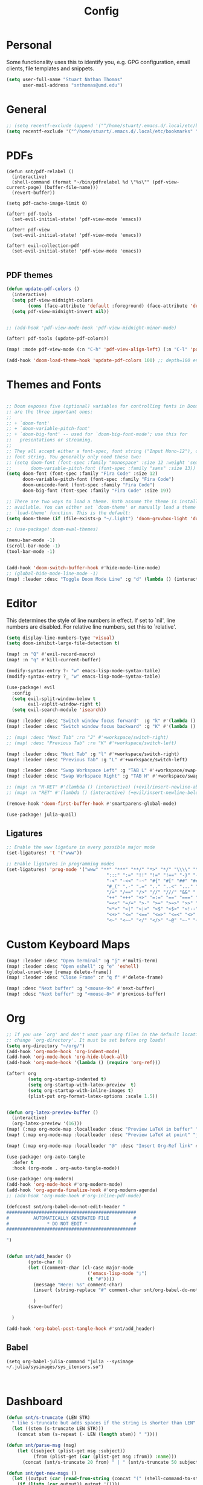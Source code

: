 :PROPERTIES:
:header-args: :results silent :tangle config.el
:END:
#+title: Config
#+STARTUP: fold

* Personal
Some functionality uses this to identify you, e.g. GPG configuration, email clients, file templates and snippets.
#+BEGIN_SRC emacs-lisp
(setq user-full-name "Stuart Nathan Thomas"
      user-mail-address "snthomas@umd.edu")
#+END_SRC

* General
#+begin_src emacs-lisp
;; (setq recentf-exclude (append '("^/home/stuart/.emacs.d/.local/etc/bookmarks" "^/home/stuart/.emacs.d/.local/etc/workspaces/autosave") recentf-exclude))
(setq recentf-exclude '("^/home/stuart/.emacs.d/.local/etc/bookmarks" "^/home/stuart/.emacs.d/.local/etc/workspaces/autosave"))
#+end_src

* PDFs
#+begin_src elisp
(defun snt/pdf-relabel ()
  (interactive)
  (shell-command (format "~/bin/pdfrelabel %d \"%s\"" (pdf-view-current-page) (buffer-file-name)))
  (revert-buffer))

(setq pdf-cache-image-limit 0)

(after! pdf-tools
  (set-evil-initial-state! 'pdf-view-mode 'emacs))

(after! pdf-view
  (set-evil-initial-state! 'pdf-view-mode 'emacs))

(after! evil-collection-pdf
  (set-evil-initial-state! 'pdf-view-mode 'emacs))

#+end_src

** PDF themes
#+BEGIN_SRC emacs-lisp
(defun update-pdf-colors ()
  (interactive)
  (setq pdf-view-midnight-colors
        (cons (face-attribute 'default :foreground) (face-attribute 'default :background)))
  (setq pdf-view-midnight-invert nil))


;; (add-hook 'pdf-view-mode-hook 'pdf-view-midnight-minor-mode)

(after! pdf-tools (update-pdf-colors))

(map! :mode pdf-view-mode (:n "C-h" 'pdf-view-align-left) (:n "C-l" 'pdf-view-align-right))

(add-hook 'doom-load-theme-hook 'update-pdf-colors 100) ;; depth=100 ensure last
#+END_SRC

* Themes and Fonts
#+BEGIN_SRC emacs-lisp

;; Doom exposes five (optional) variables for controlling fonts in Doom. Here
;; are the three important ones:
;;
;; + `doom-font'
;; + `doom-variable-pitch-font'
;; + `doom-big-font' -- used for `doom-big-font-mode'; use this for
;;   presentations or streaming.
;;
;; They all accept either a font-spec, font string ("Input Mono-12"), or xlfd
;; font string. You generally only need these two:
;; (setq doom-font (font-spec :family "monospace" :size 12 :weight 'semi-light)
;;       doom-variable-pitch-font (font-spec :family "sans" :size 13))
(setq doom-font (font-spec :family "Fira Code" :size 12)
      doom-variable-pitch-font (font-spec :family "Fira Code")
      doom-unicode-font (font-spec :family "Fira Code")
      doom-big-font (font-spec :family "Fira Code" :size 19))

;; There are two ways to load a theme. Both assume the theme is installed and
;; available. You can either set `doom-theme' or manually load a theme with the
;; `load-theme' function. This is the default:
(setq doom-theme (if (file-exists-p "~/.light") 'doom-gruvbox-light 'doom-gruvbox))

;; (use-package! doom-ewal-themes)

(menu-bar-mode -1)
(scroll-bar-mode -1)
(tool-bar-mode -1)


(add-hook 'doom-switch-buffer-hook #'hide-mode-line-mode)
;; (global-hide-mode-line-mode -1)
(map! :leader :desc "Toggle Doom Mode Line" :g "d" (lambda () (interactive) (global-hide-mode-line-mode 'toggle)))
#+END_SRC

* Editor

This determines the style of line numbers in effect. If set to `nil', line numbers are disabled. For relative line numbers, set this to `relative'.
#+begin_src emacs-lisp
(setq display-line-numbers-type 'visual)
(setq doom-inhibit-large-file-detection t)

(map! :n "Q" #'evil-record-macro)
(map! :n "q" #'kill-current-buffer)

(modify-syntax-entry ?- "w" emacs-lisp-mode-syntax-table)
(modify-syntax-entry ?_ "w" emacs-lisp-mode-syntax-table)

(use-package! evil
  :config
  (setq evil-split-window-below t
        evil-vsplit-window-right t)
  (setq evil-search-module 'isearch))

(map! :leader :desc "Switch window focus forward"  :g "k" #'(lambda () (interactive) (other-window  1)))
(map! :leader :desc "Switch window focus backward" :g "K" #'(lambda () (interactive) (other-window -1)))

;; (map! :desc "Next Tab" :rn "J" #'+workspace/switch-right)
;; (map! :desc "Previous Tab" :rn "K" #'+workspace/switch-left)

(map! :leader :desc "Next Tab" :g "l" #'+workspace/switch-right)
(map! :leader :desc "Previous Tab" :g "L" #'+workspace/switch-left)

(map! :leader :desc "Swap Workspace Left" :g "TAB L" #'+workspace/swap-right)
(map! :leader :desc "Swap Workspace Right" :g "TAB H" #'+workspace/swap-left)

;; (map! :n "M-RET" #'(lambda () (interactive) (+evil/insert-newline-above 1) (evil-next-line)))
;; (map! :n "RET" #'(lambda () (interactive) (+evil/insert-newline-below 1) (evil-next-line)))

(remove-hook 'doom-first-buffer-hook #'smartparens-global-mode)

(use-package! julia-quail)
#+end_src

** Ligatures
#+begin_src emacs-lisp
;; Enable the www ligature in every possible major mode
(set-ligatures! 't '("www"))

;; Enable ligatures in programming modes
(set-ligatures! 'prog-mode '("www" "**" "***" "**/" "*>" "*/" "\\\\" "\\\\\\" "{-" "::"
                                     ":::" ":=" "!!" "!=" "!==" "-}" "----" "-->" "->" "->>"
                                     "-<" "-<<" "-~" "#{" "#[" "##" "###" "####" "#(" "#?" "#_"
                                     "#_(" ".-" ".=" ".." "..<" "..." "?=" "??" ";;" "/*" "/**"
                                     "/=" "/==" "/>" "//" "///" "&&" "||" "||=" "|=" "|>" "^=" "$>"
                                     "++" "+++" "+>" "=:=" "==" "===" "==>" "=>" "=>>" "<="
                                     "=<<" "=/=" ">-" ">=" ">=>" ">>" ">>-" ">>=" ">>>" "<*"
                                     "<*>" "<|" "<|>" "<$" "<$>" "<!--" "<-" "<--" "<->" "<+"
                                     "<+>" "<=" "<==" "<=>" "<=<" "<>" "<<" "<<-" "<<=" "<<<"
                                     "<~" "<~~" "</" "</>" "~@" "~-" "~>" "~~" "~~>" "%%"))
#+end_src

* Custom Keyboard Maps
#+BEGIN_SRC emacs-lisp
(map! :leader :desc "Open Terminal" :g "j" #'multi-term)
(map! :leader :desc "Open eshell" :g "e" 'eshell)
(global-unset-key [remap delete-frame])
(map! :leader :desc "Close Frame" :r "q f" #'delete-frame)

(map! :desc "Next buffer" :g "<mouse-9>" #'next-buffer)
(map! :desc "Next buffer" :g "<mouse-8>" #'previous-buffer)
#+END_SRC

* Org
#+BEGIN_SRC emacs-lisp
;; If you use `org' and don't want your org files in the default location below,
;; change `org-directory'. It must be set before org loads!
(setq org-directory "~/org/")
(add-hook 'org-mode-hook 'org-indent-mode)
(add-hook 'org-mode-hook 'org-hide-block-all)
(add-hook 'org-mode-hook '(lambda () (require 'org-ref)))

(after! org
        (setq org-startup-indented t)
        (setq org-startup-with-latex-preview  t)
        (setq org-startup-with-inline-images t)
        (plist-put org-format-latex-options :scale 1.5))


(defun org-latex-preview-buffer ()
  (interactive)
  (org-latex-preview '(16)))
(map! (:map org-mode-map :localleader :desc "Preview LaTeX in buffer" "L" #'org-latex-preview-buffer))
(map! (:map org-mode-map :localleader :desc "Preview LaTeX at point" "j" #'org-latex-preview))

(map! (:map org-mode-map :localleader "@" :desc "Insert Org-Ref link" #'org-ref-insert-link))

(use-package! org-auto-tangle
  :defer t
  :hook (org-mode . org-auto-tangle-mode))

(use-package! org-modern)
(add-hook 'org-mode-hook #'org-modern-mode)
(add-hook 'org-agenda-finalize-hook #'org-modern-agenda)
;; (add-hook 'org-mode-hook #'org-inline-pdf-mode)

(defconst snt/org-babel-do-not-edit-header "
################################################
#         AUTOMATICALLY GENERATED FILE         #
#              * DO NOT EDIT *                 #
################################################

")


(defun snt/add_header ()
        (goto-char 0)
        (let ((comment-char (cl-case major-mode
                              ('emacs-lisp-mode ";")
                              (t "#"))))
          (message "Here: %s" comment-char)
          (insert (string-replace "#" comment-char snt/org-babel-do-not-edit-header))

          )
        (save-buffer)

  )

(add-hook 'org-babel-post-tangle-hook #'snt/add_header)
#+END_SRC

** Babel
#+begin_src elisp
(setq org-babel-julia-command "julia --sysimage ~/.julia/sysimages/sys_itensors.so")


#+end_src

* Dashboard
#+BEGIN_SRC emacs-lisp
(defun snt/s-truncate (LEN STR)
  " like s-truncate but adds spaces if the string is shorter than LEN"
  (let ((stem (s-truncate LEN STR)))
    (concat stem (s-repeat (- LEN (length stem)) " "))))

(defun snt/parse-msg (msg)
    (let ((subject (plist-get msg :subject))
          (from (plist-get (car (plist-get msg :from)) :name)))
      (concat (snt/s-truncate 20 from) " | " (snt/s-truncate 50 subject))))

(defun snt/get-new-msgs ()
  (let ((output (car (read-from-string (concat "(" (shell-command-to-string "mu find flag:unread --format=sexp") ")")))))
    (if (listp (car output)) output '())))


(defun snt/dashboard-insert-mail (list-size)
    (let ((data (snt/get-new-msgs)))
        (dashboard-insert-section
            "Mail"
            ;; (butlast msgs (- (length msgs) list-size))
            (butlast data (- (length data) list-size))
            list-size
            'mail
            "m"
            `(lambda (&rest _) (mu4e-view-message-with-message-id (plist-get ',el :message-id)))
            (format "%s" (snt/parse-msg el)))))


  (use-package! dashboard
    :init      ;; tweak dashboard config before loading it
    ;; (setq dashboard-set-heading-icons t)
    ;; (setq dashboard-set-file-icons t)
    (setq dashboard-set-heading-icons nil)
    (setq dashboard-set-file-icons nil)
    ;; (setq dashboard-banner-logo-title "\nKEYBINDINGS:\nOpen dired file manager  (SPC .)\nOpen buffer list         (SPC b i)\nFind recent files        (SPC f r)\nOpen the eshell          (SPC e s)\nToggle big font mode     (SPC t b)")
    ;;(setq dashboard-startup-banner 'logo) ;; use standard emacs logo as banner
    (setq dashboard-item-names '(("Recent Files:" . "Recently opened files:")
			         ("Agenda:" . "Things to do:")
			         ("Projects:" . "Recent Projects:")))
    (setq dashboard-startup-banner (concat doom-private-dir "doom-emacs-dash.png"))  ;; use custom image as banner
    (setq dashboard-banner-logo-title nil)

    (setq dashboard-center-content t) ;; set to 't' for centered content
    (setq dashboard-items
          '(
            (recents . 10)
            (projects . 5)
            (agenda . 15)
            (mail . 5)))

    (setq dashboard-match-agenda-entry "/+TODO")
    (setq dashboard-agenda-time-string-format "%a, %b %d")
    (setq dashboard-agenda-time-string-format "%a, %b %d")
    (setq dashboard-agenda-prefix-format "(%(projectile-project-name)) %i %-12:c %s ")
    (setq dashboard-agenda-sort-strategy '(time-up todo-state-up))
    :config
    (dashboard-modify-heading-icons '((mail . "mail")))
    (add-to-list 'dashboard-item-generators  '(mail . snt/dashboard-insert-mail))
    (dashboard-setup-startup-hook)
    (setq dashboard-set-footer nil)
    (setq dashboard-force-refresh t)
    (setq dashboard-set-init-info nil)
    (setq dashboard-filter-agenda-entry 'dashboard-filter-agenda-by-todo)
                                        ;(add-hook 'dashboard-mode-hook #'dashboard-refresh-buffer)
    (dashboard-modify-heading-icons '((recents . "file-text")
				      (bookmarks . "book")))
    (push (lambda (f)
	    (with-selected-frame  f (dashboard-refresh-buffer)))
	  after-make-frame-functions)
    (setq doom-fallback-buffer-name "*dashboard*"))

#+END_SRC

#+RESULTS:
: t

* Mu4e
#+BEGIN_SRC emacs-lisp
(after! mu4e
  (set-email-account!
   "umd"
   '((mu4e-sent-folder       . "/umd/[Gmail]/Sent Mail")
     (mu4e-drafts-folder       . "/umd/[Gmail]/Drafts")
     (mu4e-trash-folder      . "/umd/[Gmail]/Bin")
     (smtpmail-smtp-user     . "snthomas@umd.edu"))
   t)

  (setq org-msg-signature "

,#+begin_signature
Best wishes, \\\\
Stuart Thomas (he/him) \\\\
snthomas@umd.edu \\\\
+1 (407) 701-7788
,#+end_signature")


  (setq mu4e-get-mail-command "mbsync umd"
        ;; get emails and index every 5 minutes
        mu4e-update-interval 300
        ;; send emails with format=flowed
        mu4e-compose-format-flowed t
        ;; don't need to run cleanup after indexing for gmail
        mu4e-index-cleanup t
        mu4e-index-lazy-check nil)
  ;; more sensible date format
  ;; (mu4e-headers-date-format "%d.%m.%y")
  (after! auth-source (setq auth-sources (nreverse auth-sources)))
  ;; tell message-mode how to send mail
  (setq message-send-mail-function 'smtpmail-send-it)
  ;; if our mail server lives at smtp.example.org; if you have a local
  ;; mail-server, simply use 'localhost' here.
  (setq smtpmail-smtp-server "smtp.google.com")


  (defvar my-mu4e-account-alist
    '(("umd"
       (mu4e-sent-folder "/umd/[Gmail]/Sent Mail")
       (user-mail-address "snthomas@umd.edu")
       (smtpmail-smtp-user "snthomas@umd.edu")
       (smtpmail-local-domain "gmail.com")
       (smtpmail-default-smtp-server "smtp.gmail.com")
       (smtpmail-smtp-server "smtp.gmail.com")
       (smtpmail-smtp-service 587)
       )
      ;; Include any other accounts here ...
      ))

  ;; (setq mu4e-compose-context-policy 'pick-first)
  (defun my-mu4e-set-account ()
    "Set the account for composing a message.
    This function is taken from:
        https://www.djcbsoftware.nl/code/mu/mu4e/Multiple-accounts.html"
    (let* ((account
            (if mu4e-compose-parent-message
                (let ((maildir (mu4e-message-field mu4e-compose-parent-message :maildir)))
                  (string-match "/\\(.*?\\)/" maildir)
                  (match-string 1 maildir))
              (completing-read (format "Compose with account: (%s) "
                                       (mapconcat #'(lambda (var) (car var))
                                                  my-mu4e-account-alist "/"))
                               (mapcar #'(lambda (var) (car var)) my-mu4e-account-alist)
                               nil t nil nil (caar my-mu4e-account-alist))))
           (account-vars (cdr (assoc account my-mu4e-account-alist))))
      (if account-vars
          (mapc #'(lambda (var)
                    (set (car var) (cadr var)))
                account-vars)
        (error "No email account found"))))
  (add-hook 'mu4e-compose-pre-hook 'my-mu4e-set-account)
  (mu4e-update-mail-and-index t))

(require 'mu4e)

#+END_SRC

Show images by default
#+begin_src emacs-lisp
(setq gnus-blocked-images nil)
#+end_src

Disable Main Menu
#+begin_src emacs-lisp
(add-hook 'mu4e-main-mode-hook #'(lambda () (mu4e~headers-jump-to-maildir "/umd/INBOX")))
(remove-hook 'mu4e-main-mode-hook #'evil-collection-mu4e-update-main-view)
(remove-hook 'mu4e-main-mode-hook #'+mu4e-init-h)
#+end_src

Change keybinding to `mu4e`, not the doom wrapper
#+begin_src emacs-lisp
(map! :leader :desc "Open Mu4e" :g "o m" 'mu4e)
#+end_src

* LaTeX
#+BEGIN_SRC emacs-lisp

(map! :desc "Search forward in PDF" :n "g P" #'pdf-sync-forward-search)

(after! tex-mode
        (add-to-list 'tex--prettify-symbols-alist '("\\left(" . 10222))
        (add-to-list 'tex--prettify-symbols-alist '("\\right)" . 10223))
        (add-to-list 'tex--prettify-symbols-alist '("\\sqrt" . 08730))
        (add-to-list 'tex--prettify-symbols-alist '("\\sqrt" . 08730)))

(setq org-latex-src-block-backend 'listings)

(map! :i "C-(" (lambda ()
                (interactive)
                (insert "\\left(  \\right)")
                (if (eq (point) (line-end-position))
                        (evil-backward-char 7)
                        (evil-backward-char 8))))
;; (use-package! org-latex-impatient
;;   :defer t
;;   :hook (org-mode . org-latex-impatient-mode)
;;   :init
;;   (setq org-latex-impatient-tex2svg-bin
;;         ;; location of tex2svg executable
;;         "~/node_modules/mathjax-node-cli/bin/tex2svg"))

(setq LaTeX-default-environment "equation")
(add-hook 'TeX-after-compilation-finished-functions #'TeX-revert-document-buffer)

(setq TeX-arg-right-insert-p nil)
(setq TeX-electric-sub-and-superscript nil)
#+END_SRC

Make sure PDF Tools is the first viewing option on the list
#+BEGIN_SRC emacs-lisp
(after! tex
    (push '(output-pdf "PDF Tools") TeX-view-program-selection))
#+END_SRC

* Bibliography
#+BEGIN_SRC emacs-lisp

(setq bibtex-completion-pdf-field "File")

(defun my/bibtex-open-pdf (url &optional other)
  (message "Loading PDF...")
  (open-link url (concat (file-name-as-directory bibtex-completion-library-path) key ".pdf")))

(setq bibtex-completion-browser-function 'my/bibtex-open-pdf)


(defun my/find-bib ()
  (interactive)
  (let ((root (projectile-acquire-root)))
    (setq bibtex-completion-library-path (concat root "references")
          bibtex-completion-bibliography (concat root "bib.bib"))))

(defun my/open-bib ()
  (interactive)
  (my/find-bib)
  (helm-bibtex-with-local-bibliography))

(map! :leader :desc "Open helm-bibtex" :g "z" 'my/open-bib)

(setq bibtex-autokey-titlewords 0)
(setq bibtex-autokey-titleword-length 0)
(setq bibtex-autokey-year-title-separator "")
(setq bibtex-autokey-year-length 4)
(setq biblio-bibtex-use-autokey t)


 (setq bibtex-completion-fallback-options '(
  ("CrossRef                                  (biblio.el)" lambda
  (search-expression)
  (biblio-lookup #'biblio-crossref-backend search-expression))
 ("arXiv                                     (biblio.el)" lambda
  (search-expression)
  (biblio-lookup #'biblio-arxiv-backend search-expression))
 ;; ("DBLP (computer science bibliography)      (biblio.el)" lambda
 ;;  (search-expression)
 ;;  (biblio--lookup-1 #'biblio-dblp-backend search-expression))
 ;; ("HAL (French open archive)                 (biblio.el)" lambda
 ;;  (search-expression)
 ;;  (biblio--lookup-1 #'biblio-hal-backend search-expression))
 ("IEEE                                      (biblio.el)" lambda
  (search-expression)
  (biblio--lookup-1 #'biblio-ieee-backend search-expression))
 ("Google Scholar                            (web)" . "https://scholar.google.co.uk/scholar?q=%s")
 ;; ("Pubmed                                    (web)" . "https://www.ncbi.nlm.nih.gov/pubmed/?term=%s")
 ;; ("Bodleian Library                          (web)" . "http://solo.bodleian.ox.ac.uk/primo_library/libweb/action/search.do?vl(freeText0)=%s&fn=search&tab=all")
 ;; ("Library of Congress                       (web)" . "https://www.loc.gov/search/?q=%s&all=true&st=list")
 ;; ("Deutsche Nationalbibliothek               (web)" . "https://portal.dnb.de/opac.htm?query=%s")
 ;; ("British National Library                  (web)" . "http://explore.bl.uk/primo_library/libweb/action/search.do?&vl(freeText0)=%s&fn=search")
 ;; ("Bibliothèque nationale de France          (web)" . "http://catalogue.bnf.fr/servlet/RechercheEquation?host=catalogue?historique1=Recherche+par+mots+de+la+notice&niveau1=1&url1=/jsp/recherchemots_simple.jsp?host=catalogue&maxNiveau=1&categorieRecherche=RechercheMotsSimple&NomPageJSP=/jsp/recherchemots_simple.jsp?host=catalogue&RechercheMotsSimpleAsauvegarder=0&ecranRechercheMot=/jsp/recherchemots_simple.jsp&resultatsParPage=20&x=40&y=22&nbElementsHDJ=6&nbElementsRDJ=7&nbElementsRCL=12&FondsNumerise=M&CollectionHautdejardin=TVXZROM&HDJ_DAV=R&HDJ_D2=V&HDJ_D1=T&HDJ_D3=X&HDJ_D4=Z&HDJ_SRB=O&CollectionRezdejardin=UWY1SPQM&RDJ_DAV=S&RDJ_D2=W&RDJ_D1=U&RDJ_D3=Y&RDJ_D4=1&RDJ_SRB=P&RDJ_RLR=Q&RICHELIEU_AUTRE=ABCDEEGIKLJ&RCL_D1=A&RCL_D2=K&RCL_D3=D&RCL_D4=E&RCL_D5=E&RCL_D6=C&RCL_D7=B&RCL_D8=J&RCL_D9=G&RCL_D10=I&RCL_D11=L&ARSENAL=H&LivrePeriodique=IP&partitions=C&images_fixes=F&son=S&images_animees=N&Disquette_cederoms=E&multimedia=M&cartes_plans=D&manuscrits=BT&monnaies_medailles_objets=JO&salle_spectacle=V&Monographie_TN=M&Periodique_TN=S&Recueil_TN=R&CollectionEditorial_TN=C&Ensemble_TN=E&Spectacle_TN=A&NoticeB=%s")
 ;; ("Gallica Bibliothèque Numérique            (web)" . "http://gallica.bnf.fr/Search?q=%s")

 ))



#+END_SRC

* DOI System
#+BEGIN_SRC emacs-lisp
(defconst doi-regex "10\\.[0-9]\\{4,5\\}\\/[^;, {}]+")

(defun my/doi-to-reference ()
  (interactive)
  (let ((line (thing-at-point 'line t)))
    (string-match doi-regex line)
    (let ((doi (match-string 0 line)))
      (kill-whole-line)
      (biblio-doi-insert-bibtex doi))))

(map! (:map bibtex-mode-map :localleader "D" :desc "Replace DOI in line with Bibtex reference" #'my/doi-to-reference))
(map! (:map org-mode-map :localleader "D" :desc "Replace DOI in line with Bibtex reference" #'my/doi-to-reference))

(defconst stumacs-urls-to-avoid '("scitation" "link.aps.org/article/"))

;; returns t if retrieved successfully
(defun display-pdf (url &optional fname)
  (message (concat "Retrieving " url))
  (unless (-any? (lambda (m) (string-match-p m url)) stumacs-urls-to-avoid)
    (let ((buffer (url-retrieve-synchronously url nil nil 5))
          (filename (if fname fname (make-temp-file "stumacs" nil ".pdf"))))
      (when (and buffer (equal 200 (url-http-symbol-value-in-buffer 'url-http-response-status buffer)))
        (message "Successfully retrieved PDF")
        (with-current-buffer buffer
            (goto-char (point-min))
            (re-search-forward "^$")
            (write-region (point) (point-max) filename))
        (find-file filename)
        t))))

(defun callback (status &optional fname)
  "Uri callback.
STATUS: the status"
  ;; remove headers
  (message "Recieved search results...")
  (message status)
  (goto-char url-http-end-of-headers)
  ;; (print status)
  ;; (print (plist-get status :error))
  (let* ((json (json-read))
         (pdf-links (cdr (assoc 'link (assoc 'message json))) ))
    (advice-add 'url-http-handle-authentication :around #'ignore)
    (catch 'success
      (seq-doseq (link pdf-links)
        (let ((url (cdr (assoc 'URL link))))
           (message "%s" (concat "Trying " url))
          (if (display-pdf url fname) (throw 'success t))))
      (message "Unsuccessful"))
  (advice-remove 'url-http-handle-authentication #'ignore)))

(defun open-doi (doi &optional fname)
  (interactive "sDOI: ")
  (message "Opening DOI: %s" doi)
  (url-retrieve (url-encode-url (format "http://api.crossref.org/v1/works/%s\n" doi)) 'callback (list fname) t t))

(defun open-arxiv (arxivid &optional fname)
  (interactive "sArXiv Id: ")
  (message "Opening ArXiv article: %s" arxivid)
  (display-pdf (format "https://arxiv.org/pdf/%s.pdf" arxivid) fname))


(defun open-link (uri &optional fname default-open-function)
  "Open a doi link.
 URI: the uri"
  (interactive "sURI: ")
  (message "Opening link: %s" uri)
  (unless default-open-function (setq default-open-function #'browse-url-default-browser))
  (cond ((string-match doi-regex uri) (open-doi (match-string 0 uri) fname))
        ;; ((string-match doi-regex uri) (open-doi (concat "10.1038/" (match-string 1 uri)) fname))
        ((string-match "[0-9]\\{4\\}\\.[0-9]\\{5\\}\\(v[0-9]+\\)*$" uri) (open-arxiv (match-string 0 uri) fname))
        ((string-match "arxiv:\\([-a-z]+\\/[0-9]\\{7\\}\\(v[0-9]+\\)*\\)$" uri) (open-arxiv (match-string 1 uri) fname)) ;;old style, identifier
        ((string-match "arxiv\\.org\\/abs\\/\\([-a-z]+\\/[0-9]\\{7\\}\\(v[0-9]+\\)*\\)$" uri) (open-arxiv (match-string 1 uri) fname)) ;; old style, url
        ( t (funcall default-open-function uri))))

(setq pdf-links-browse-uri-function 'open-link)
(url-handler-mode 1)

(setq browse-url-browser-function #'open-link)
#+END_SRC

* Command Line
#+BEGIN_SRC emacs-lisp
(setq conda-env-home-directory "/opt/miniforge3")
(setq conda-anaconda-home "/opt/miniforge3")

(defun set-exec-path-from-shell-PATH ()
  "Set up Emacs' `exec-path' and PATH environment variable to match
that used by the user's shell.

This is particularly useful under Mac OS X and macOS, where GUI
apps are not started from a shell."
  (interactive)
  (let ((path-from-shell (replace-regexp-in-string
              "[ \t\n]*$" "" (shell-command-to-string
                      "$SHELL --login -i -c 'echo $PATH'"
                            ))))
    (setenv "PATH" path-from-shell)
    (setq exec-path (split-string path-from-shell path-separator))))

(set-exec-path-from-shell-PATH)

#+END_SRC

** Julia REPL
#+BEGIN_SRC emacs-lisp
;; https://emacs.stackexchange.com/questions/18775/how-to-get-a-fully-functional-julia-repl-in-emacs
(defun my/julia-repl ()
  "Runs Julia in a screen session in a `term' buffer."
  (interactive)
  (require 'term)
  ;; (let ((termbuf (apply 'make-term "Julia REPL" "screen" nil (split-string-and-unquote "arch -x86_64 /usr/local/bin/julia"))))
  (let ((termbuf (apply 'make-term "Julia REPL" "screen" nil (split-string-and-unquote "/Applications/Julia-1.8.app/Contents/Resources/julia/bin/julia --sysimage /Users/stuart/.julia/sysimages/sys_itensors.so"))))
    (set-buffer termbuf)
    (term-mode)
    (term-char-mode)
    (switch-to-buffer termbuf)))

(setq term-escape-char [24])

(setq term-scroll-to-bottom-on-output t)


(defvar ob-julia-prompt "julia>")
(defvar my/ob-julia-end-of-input nil)
;; (after! ob-julia
;;   (defun org-babel-execute:julia (body params)
;;     (let* ((buffname (cdr (assoc :session params)))
;;            (proc (get-process (replace-regexp-in-string "\*" "" buffname)))
;;            (sendstr (concat " \n" (dired-replace-in-string "\n" "\e\n " body) "\n"))
;;            (buffersize 100)
;;            (cursor 0))
;;       (with-current-buffer (get-buffer buffname) (evil-insert 1))
;;       (while (< cursor (length sendstr))
;;         (term-send-string buffname (substring sendstr cursor (min (length sendstr) (+ cursor buffersize))))
;;         (setq cursor (+ cursor buffersize))
;;         (sleep-for 0.))
;;       (setq my/ob-julia-end-of-input (point)))))
(require 'vterm)
(use-package! ob-julia-vterm)
(add-to-list 'org-babel-load-languages '(julia-vterm . t))
(add-to-list 'org-babel-load-languages '(bibtex . t))
(org-babel-do-load-languages 'org-babel-load-languages org-babel-load-languages)

(after! ob-julia
    (defalias 'org-babel-execute:julia 'org-babel-execute:julia-vterm))

(defun org-babel-execute:bibtex (BODY PARAMS)
  (open-link BODY)
  nil)


;; (defun my/ob-julia-callback (arg)
;;   (print arg)
;;   (seq-doseq (buff my/waiting-buffers)
;;     (with-current-buffer (get-buffer "*Julia REPL*")
;;       (beginning-of-line)
;;       (if (not (string-equal ob-julia-prompt (replace-regexp-in-string "[ \t\n]*\\'" "" (buffer-substring (point) (point-max)))))
;;         (message "Done!")
;;         (setq my/waiting-buffers (remove buff my/waiting-buffers))))))

(add-hook 'julia-mode-hook (lambda () (set-input-method 'julia)))

;; (add-to-list window-buffer-change-functions 'my/ob-julia-callback)
;; (setq window-buffer-change-functions '(my/ob-julia-callback doom-run-switch-buffer-hooks-h))
;;

#+END_SRC

#+RESULTS:
| (lambda nil (set-input-method 'julia)) | julia-repl-mode |

* Flyspell
#+BEGIN_SRC emacs-lisp
(after! flycheck
        (setq flycheck-check-syntax-automatically (delq 'idle-change flycheck-check-syntax-automatically))) ;; this conflicts with tramp
#+END_SRC

#+RESULTS:
| TeX-revert-document-buffer |

* ElFeed
#+BEGIN_SRC emacs-lisp
(setq rmh-elfeed-org-files '("~/org/elfeed.org"))
(add-hook! 'elfeed-search-mode-hook 'elfeed-update)
(after! elfeed
  (setq elfeed-search-filter "+arxiv"))

(map! :leader :desc "Open Elfeed" :g "o x" '=rss)

;; (defun my/link-advice (oldbrowse link)
;;   (interactive)
;;   (open-link link nil oldbrowse))
;; (advice-add 'browse-url :around 'my/link-advice)
#+END_SRC

* Projectile
#+begin_src emacs-lisp
(after! projectile
  (setq projectile-indexing-method 'alien)
  (setq projectile-enable-caching nil)
  (add-to-list 'projectile-other-file-alist '("tex" "pdf"))
  (add-to-list 'projectile-other-file-alist '("pdf" "tex"))
  (setq projectile-project-search-path '(("~/Projects" . 3))))
#+end_src

* Calibre
#+begin_src elisp
(use-package! calibredb
  :defer t
  :config
  (setq calibredb-root-dir "~/Library")
  (setq calibredb-format-all-the-icons t)
  (setq calibredb-db-dir (expand-file-name "metadata.db" calibredb-root-dir))
  (setq calibredb-library-alist '(("~/Library")))
  ;; (map! (:map calibredb-show-mode-map :desc "Open File" "RET" #'calibredb-find-file))
  (evil-set-initial-state 'calibre-search-mode 'motion))
  ;; (general-define-key :keymaps '(calibredb-search-mode-map calibredb-show-mode-map) "RET" 'calibredb-find-file)

(map! :leader :desc "Open Calibre" :g "o c" 'calibredb)
(map! (:after calibredb :map calibredb-search-mode-map :desc "Open File" :nm "RET" #'calibredb-find-file))
#+end_src
